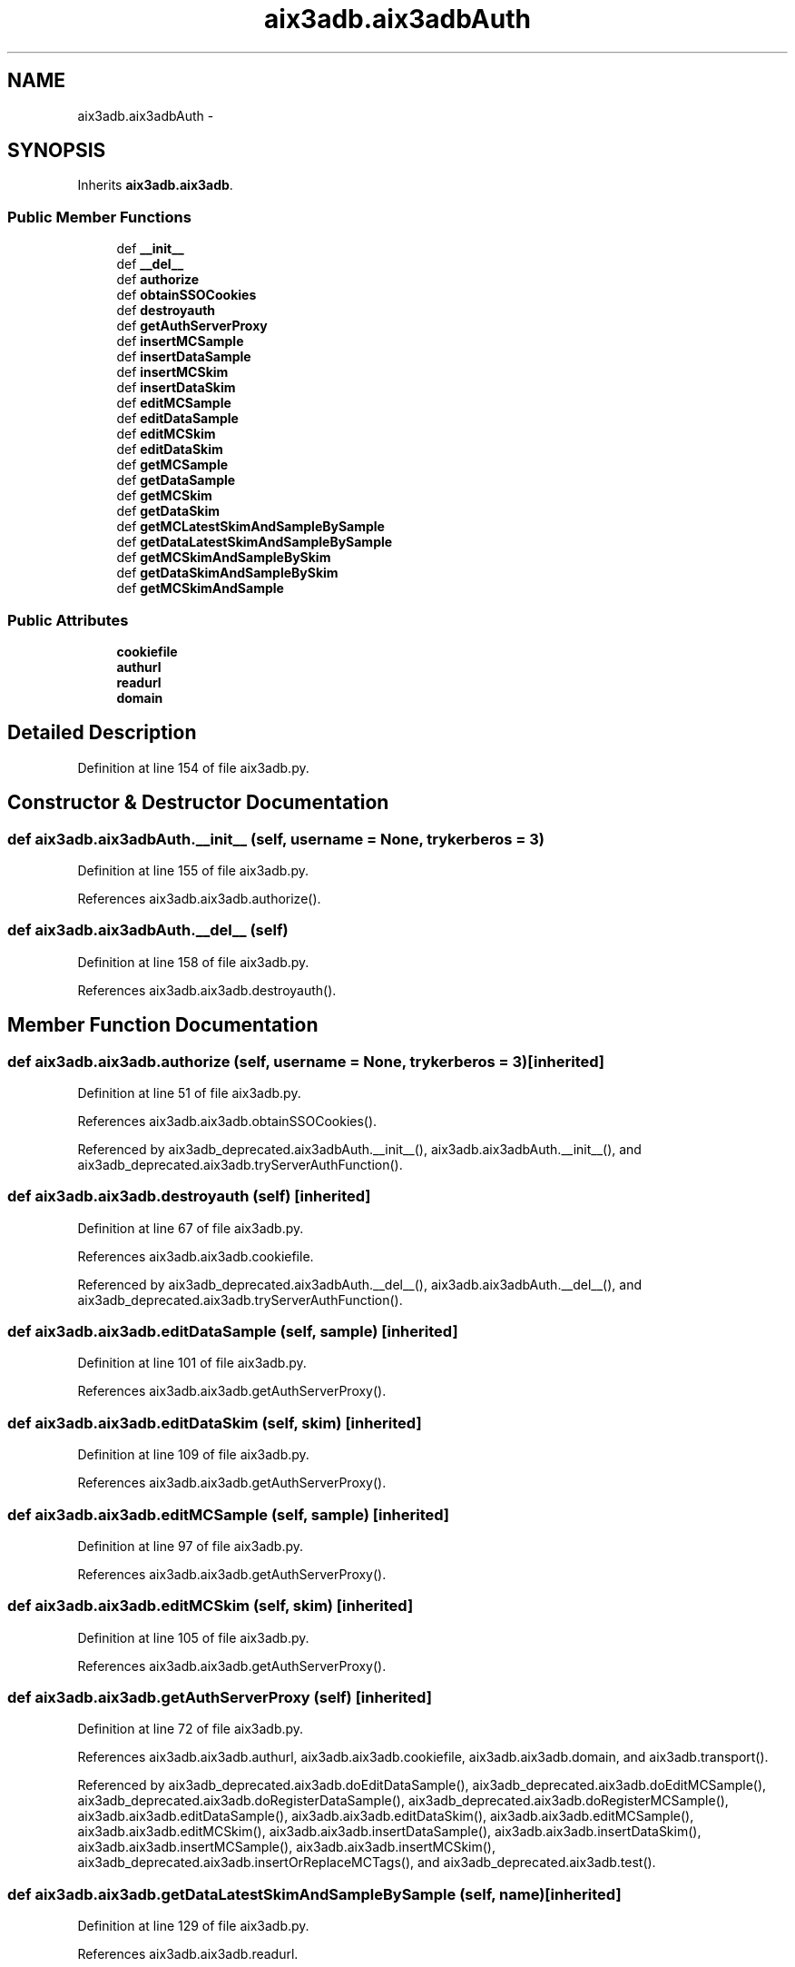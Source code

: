 .TH "aix3adb.aix3adbAuth" 3 "Fri Mar 27 2015" "libs3a" \" -*- nroff -*-
.ad l
.nh
.SH NAME
aix3adb.aix3adbAuth \- 
.SH SYNOPSIS
.br
.PP
.PP
Inherits \fBaix3adb\&.aix3adb\fP\&.
.SS "Public Member Functions"

.in +1c
.ti -1c
.RI "def \fB__init__\fP"
.br
.ti -1c
.RI "def \fB__del__\fP"
.br
.ti -1c
.RI "def \fBauthorize\fP"
.br
.ti -1c
.RI "def \fBobtainSSOCookies\fP"
.br
.ti -1c
.RI "def \fBdestroyauth\fP"
.br
.ti -1c
.RI "def \fBgetAuthServerProxy\fP"
.br
.ti -1c
.RI "def \fBinsertMCSample\fP"
.br
.ti -1c
.RI "def \fBinsertDataSample\fP"
.br
.ti -1c
.RI "def \fBinsertMCSkim\fP"
.br
.ti -1c
.RI "def \fBinsertDataSkim\fP"
.br
.ti -1c
.RI "def \fBeditMCSample\fP"
.br
.ti -1c
.RI "def \fBeditDataSample\fP"
.br
.ti -1c
.RI "def \fBeditMCSkim\fP"
.br
.ti -1c
.RI "def \fBeditDataSkim\fP"
.br
.ti -1c
.RI "def \fBgetMCSample\fP"
.br
.ti -1c
.RI "def \fBgetDataSample\fP"
.br
.ti -1c
.RI "def \fBgetMCSkim\fP"
.br
.ti -1c
.RI "def \fBgetDataSkim\fP"
.br
.ti -1c
.RI "def \fBgetMCLatestSkimAndSampleBySample\fP"
.br
.ti -1c
.RI "def \fBgetDataLatestSkimAndSampleBySample\fP"
.br
.ti -1c
.RI "def \fBgetMCSkimAndSampleBySkim\fP"
.br
.ti -1c
.RI "def \fBgetDataSkimAndSampleBySkim\fP"
.br
.ti -1c
.RI "def \fBgetMCSkimAndSample\fP"
.br
.in -1c
.SS "Public Attributes"

.in +1c
.ti -1c
.RI "\fBcookiefile\fP"
.br
.ti -1c
.RI "\fBauthurl\fP"
.br
.ti -1c
.RI "\fBreadurl\fP"
.br
.ti -1c
.RI "\fBdomain\fP"
.br
.in -1c
.SH "Detailed Description"
.PP 
Definition at line 154 of file aix3adb\&.py\&.
.SH "Constructor & Destructor Documentation"
.PP 
.SS "def aix3adb\&.aix3adbAuth\&.__init__ (self, username = \fCNone\fP, trykerberos = \fC3\fP)"

.PP
Definition at line 155 of file aix3adb\&.py\&.
.PP
References aix3adb\&.aix3adb\&.authorize()\&.
.SS "def aix3adb\&.aix3adbAuth\&.__del__ (self)"

.PP
Definition at line 158 of file aix3adb\&.py\&.
.PP
References aix3adb\&.aix3adb\&.destroyauth()\&.
.SH "Member Function Documentation"
.PP 
.SS "def aix3adb\&.aix3adb\&.authorize (self, username = \fCNone\fP, trykerberos = \fC3\fP)\fC [inherited]\fP"

.PP
Definition at line 51 of file aix3adb\&.py\&.
.PP
References aix3adb\&.aix3adb\&.obtainSSOCookies()\&.
.PP
Referenced by aix3adb_deprecated\&.aix3adbAuth\&.__init__(), aix3adb\&.aix3adbAuth\&.__init__(), and aix3adb_deprecated\&.aix3adb\&.tryServerAuthFunction()\&.
.SS "def aix3adb\&.aix3adb\&.destroyauth (self)\fC [inherited]\fP"

.PP
Definition at line 67 of file aix3adb\&.py\&.
.PP
References aix3adb\&.aix3adb\&.cookiefile\&.
.PP
Referenced by aix3adb_deprecated\&.aix3adbAuth\&.__del__(), aix3adb\&.aix3adbAuth\&.__del__(), and aix3adb_deprecated\&.aix3adb\&.tryServerAuthFunction()\&.
.SS "def aix3adb\&.aix3adb\&.editDataSample (self, sample)\fC [inherited]\fP"

.PP
Definition at line 101 of file aix3adb\&.py\&.
.PP
References aix3adb\&.aix3adb\&.getAuthServerProxy()\&.
.SS "def aix3adb\&.aix3adb\&.editDataSkim (self, skim)\fC [inherited]\fP"

.PP
Definition at line 109 of file aix3adb\&.py\&.
.PP
References aix3adb\&.aix3adb\&.getAuthServerProxy()\&.
.SS "def aix3adb\&.aix3adb\&.editMCSample (self, sample)\fC [inherited]\fP"

.PP
Definition at line 97 of file aix3adb\&.py\&.
.PP
References aix3adb\&.aix3adb\&.getAuthServerProxy()\&.
.SS "def aix3adb\&.aix3adb\&.editMCSkim (self, skim)\fC [inherited]\fP"

.PP
Definition at line 105 of file aix3adb\&.py\&.
.PP
References aix3adb\&.aix3adb\&.getAuthServerProxy()\&.
.SS "def aix3adb\&.aix3adb\&.getAuthServerProxy (self)\fC [inherited]\fP"

.PP
Definition at line 72 of file aix3adb\&.py\&.
.PP
References aix3adb\&.aix3adb\&.authurl, aix3adb\&.aix3adb\&.cookiefile, aix3adb\&.aix3adb\&.domain, and aix3adb\&.transport()\&.
.PP
Referenced by aix3adb_deprecated\&.aix3adb\&.doEditDataSample(), aix3adb_deprecated\&.aix3adb\&.doEditMCSample(), aix3adb_deprecated\&.aix3adb\&.doRegisterDataSample(), aix3adb_deprecated\&.aix3adb\&.doRegisterMCSample(), aix3adb\&.aix3adb\&.editDataSample(), aix3adb\&.aix3adb\&.editDataSkim(), aix3adb\&.aix3adb\&.editMCSample(), aix3adb\&.aix3adb\&.editMCSkim(), aix3adb\&.aix3adb\&.insertDataSample(), aix3adb\&.aix3adb\&.insertDataSkim(), aix3adb\&.aix3adb\&.insertMCSample(), aix3adb\&.aix3adb\&.insertMCSkim(), aix3adb_deprecated\&.aix3adb\&.insertOrReplaceMCTags(), and aix3adb_deprecated\&.aix3adb\&.test()\&.
.SS "def aix3adb\&.aix3adb\&.getDataLatestSkimAndSampleBySample (self, name)\fC [inherited]\fP"

.PP
Definition at line 129 of file aix3adb\&.py\&.
.PP
References aix3adb\&.aix3adb\&.readurl\&.
.SS "def aix3adb\&.aix3adb\&.getDataSample (self, name)\fC [inherited]\fP"

.PP
Definition at line 116 of file aix3adb\&.py\&.
.PP
References aix3adb\&.aix3adb\&.readurl\&.
.SS "def aix3adb\&.aix3adb\&.getDataSkim (self, skimid)\fC [inherited]\fP"

.PP
Definition at line 122 of file aix3adb\&.py\&.
.PP
References aix3adb\&.aix3adb\&.readurl\&.
.SS "def aix3adb\&.aix3adb\&.getDataSkimAndSampleBySkim (self, skimid)\fC [inherited]\fP"

.PP
Definition at line 137 of file aix3adb\&.py\&.
.SS "def aix3adb\&.aix3adb\&.getMCLatestSkimAndSampleBySample (self, name)\fC [inherited]\fP"

.PP
Definition at line 125 of file aix3adb\&.py\&.
.PP
References aix3adb\&.aix3adb\&.readurl\&.
.PP
Referenced by aix3adb\&.aix3adb\&.getMCSkimAndSample()\&.
.SS "def aix3adb\&.aix3adb\&.getMCSample (self, name)\fC [inherited]\fP"

.PP
Definition at line 113 of file aix3adb\&.py\&.
.PP
References aix3adb\&.aix3adb\&.readurl\&.
.SS "def aix3adb\&.aix3adb\&.getMCSkim (self, skimid)\fC [inherited]\fP"

.PP
Definition at line 119 of file aix3adb\&.py\&.
.PP
References aix3adb\&.aix3adb\&.readurl\&.
.SS "def aix3adb\&.aix3adb\&.getMCSkimAndSample (self, skimid = \fCNone\fP, name = \fCNone\fP)\fC [inherited]\fP"

.PP
Definition at line 141 of file aix3adb\&.py\&.
.PP
References aix3adb\&.aix3adb\&.getMCLatestSkimAndSampleBySample(), and aix3adb\&.aix3adb\&.getMCSkimAndSampleBySkim()\&.
.SS "def aix3adb\&.aix3adb\&.getMCSkimAndSampleBySkim (self, skimid)\fC [inherited]\fP"

.PP
Definition at line 133 of file aix3adb\&.py\&.
.PP
References aix3adb\&.aix3adb\&.readurl\&.
.PP
Referenced by aix3adb\&.aix3adb\&.getMCSkimAndSample()\&.
.SS "def aix3adb\&.aix3adb\&.insertDataSample (self, sample)\fC [inherited]\fP"

.PP
Definition at line 84 of file aix3adb\&.py\&.
.PP
References aix3adb\&.aix3adb\&.getAuthServerProxy()\&.
.SS "def aix3adb\&.aix3adb\&.insertDataSkim (self, skim)\fC [inherited]\fP"

.PP
Definition at line 92 of file aix3adb\&.py\&.
.PP
References aix3adb\&.aix3adb\&.getAuthServerProxy()\&.
.SS "def aix3adb\&.aix3adb\&.insertMCSample (self, sample)\fC [inherited]\fP"

.PP
Definition at line 79 of file aix3adb\&.py\&.
.PP
References aix3adb\&.aix3adb\&.getAuthServerProxy()\&.
.SS "def aix3adb\&.aix3adb\&.insertMCSkim (self, skim)\fC [inherited]\fP"

.PP
Definition at line 88 of file aix3adb\&.py\&.
.PP
References aix3adb\&.aix3adb\&.getAuthServerProxy()\&.
.SS "def aix3adb\&.aix3adb\&.obtainSSOCookies (self)\fC [inherited]\fP"

.PP
Definition at line 62 of file aix3adb\&.py\&.
.PP
References aix3adb\&.aix3adb\&.authurl, and aix3adb\&.aix3adb\&.cookiefile\&.
.PP
Referenced by aix3adb_deprecated\&.aix3adb\&.authorize(), and aix3adb\&.aix3adb\&.authorize()\&.
.SH "Member Data Documentation"
.PP 
.SS "aix3adb\&.aix3adb\&.authurl\fC [inherited]\fP"

.PP
Definition at line 45 of file aix3adb\&.py\&.
.PP
Referenced by aix3adb_deprecated\&.aix3adb\&.getAuthServerProxy(), aix3adb\&.aix3adb\&.getAuthServerProxy(), aix3adb_deprecated\&.aix3adb\&.obtainSSOCookies(), and aix3adb\&.aix3adb\&.obtainSSOCookies()\&.
.SS "aix3adb\&.aix3adb\&.cookiefile\fC [inherited]\fP"

.PP
Definition at line 44 of file aix3adb\&.py\&.
.PP
Referenced by aix3adb_deprecated\&.aix3adb\&.destroyauth(), aix3adb\&.aix3adb\&.destroyauth(), aix3adb_deprecated\&.aix3adb\&.getAuthServerProxy(), aix3adb\&.aix3adb\&.getAuthServerProxy(), aix3adb_deprecated\&.aix3adb\&.obtainSSOCookies(), and aix3adb\&.aix3adb\&.obtainSSOCookies()\&.
.SS "aix3adb\&.aix3adb\&.domain\fC [inherited]\fP"

.PP
Definition at line 47 of file aix3adb\&.py\&.
.PP
Referenced by aix3adb_deprecated\&.aix3adb\&.getAuthServerProxy(), and aix3adb\&.aix3adb\&.getAuthServerProxy()\&.
.SS "aix3adb\&.aix3adb\&.readurl\fC [inherited]\fP"

.PP
Definition at line 46 of file aix3adb\&.py\&.
.PP
Referenced by aix3adb\&.aix3adb\&.getDataLatestSkimAndSampleBySample(), aix3adb_deprecated\&.aix3adb\&.getDataSample(), aix3adb\&.aix3adb\&.getDataSample(), aix3adb\&.aix3adb\&.getDataSkim(), aix3adb\&.aix3adb\&.getMCLatestSkimAndSampleBySample(), aix3adb_deprecated\&.aix3adb\&.getMCSample(), aix3adb\&.aix3adb\&.getMCSample(), aix3adb\&.aix3adb\&.getMCSkim(), aix3adb\&.aix3adb\&.getMCSkimAndSampleBySkim(), aix3adb_deprecated\&.aix3adb\&.searchDataSamples(), and aix3adb_deprecated\&.aix3adb\&.searchMCSamples()\&.

.SH "Author"
.PP 
Generated automatically by Doxygen for libs3a from the source code\&.
